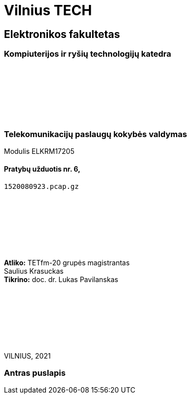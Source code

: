 # Vilnius TECH

[.text-center]
## Elektronikos fakultetas

### Kompiuterijos ir ryšių technologijų katedra

{nbsp}

{nbsp}

{nbsp}

{nbsp}

### Telekomunikacijų paslaugų kokybės valdymas
Modulis ELKRM17205

#### Pratybų užduotis nr. 6, +
`1520080923.pcap.gz`

{nbsp}

{nbsp}

{nbsp}

{nbsp}

[.text-right]
**Atliko:** TETfm-20 grupės magistrantas +
                       Saulius Krasuckas +
**Tikrino:** doc. dr. Lukas Pavilanskas

{nbsp}

{nbsp}

{nbsp}

{nbsp}

VILNIUS, 2021

<<<

### Antras puslapis
